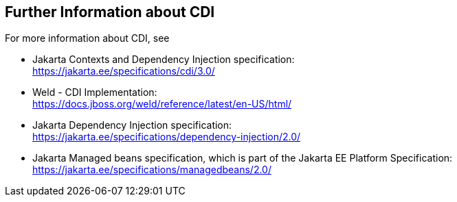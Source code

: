 == Further Information about CDI

For more information about CDI, see

* Jakarta Contexts and Dependency Injection specification: +
https://jakarta.ee/specifications/cdi/3.0/[^]

* Weld - CDI Implementation: +
https://docs.jboss.org/weld/reference/latest/en-US/html/[^]

* Jakarta Dependency Injection specification: +
https://jakarta.ee/specifications/dependency-injection/2.0/[^]

* Jakarta Managed beans specification, which is part of the Jakarta EE Platform Specification: +
https://jakarta.ee/specifications/managedbeans/2.0/[^]
